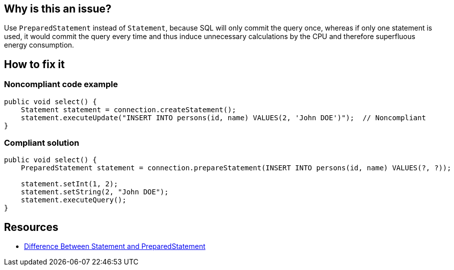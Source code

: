 :!sectids:

== Why is this an issue?

Use `PreparedStatement` instead of `Statement`, because SQL will only commit the query once, whereas if only one statement is used, it would commit the query every time and thus induce unnecessary calculations by the CPU and therefore superfluous energy consumption.

== How to fix it
=== Noncompliant code example

```java
public void select() {
    Statement statement = connection.createStatement();
    statement.executeUpdate("INSERT INTO persons(id, name) VALUES(2, 'John DOE')");  // Noncompliant
}
```

=== Compliant solution

```java
public void select() {
    PreparedStatement statement = connection.prepareStatement(INSERT INTO persons(id, name) VALUES(?, ?));

    statement.setInt(1, 2);
    statement.setString(2, "John DOE");
    statement.executeQuery();
}
```

== Resources

- https://www.baeldung.com/java-statement-preparedstatement[Difference Between Statement and PreparedStatement]

